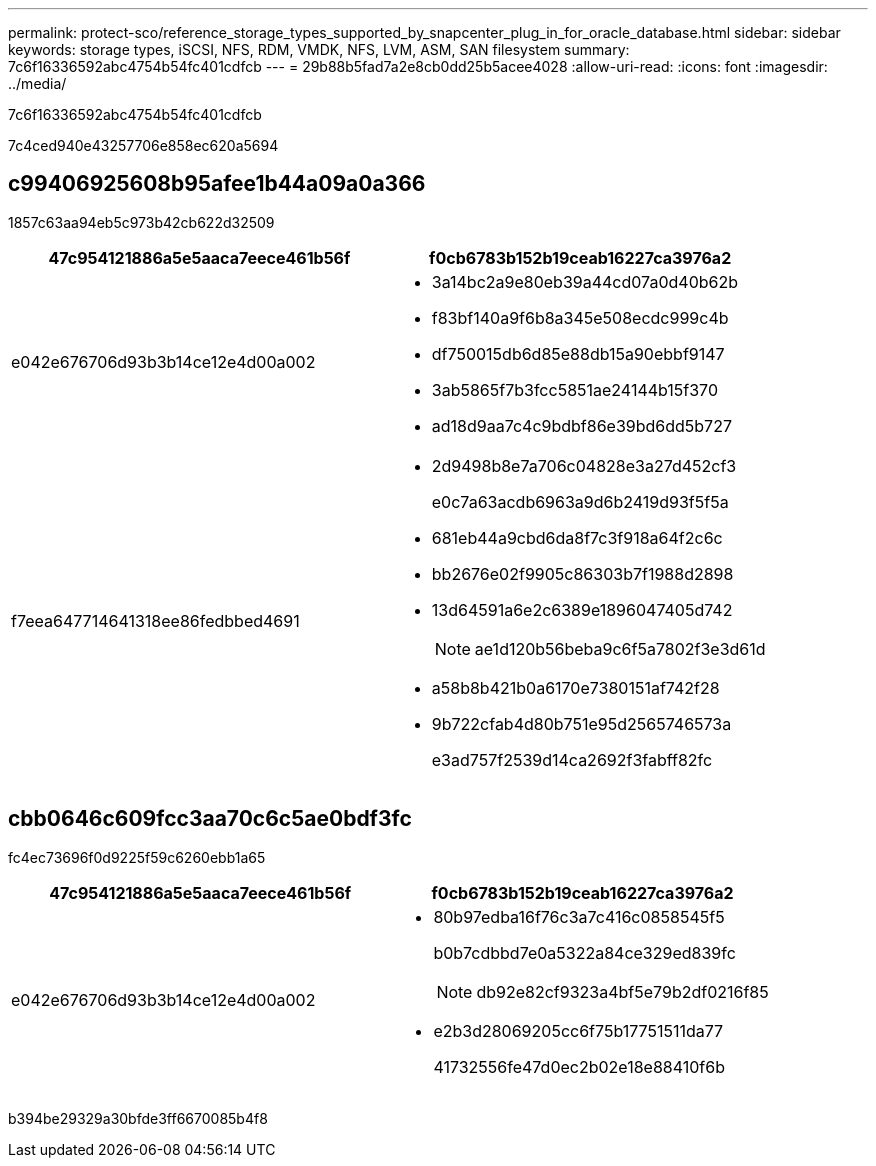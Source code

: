 ---
permalink: protect-sco/reference_storage_types_supported_by_snapcenter_plug_in_for_oracle_database.html 
sidebar: sidebar 
keywords: storage types, iSCSI, NFS, RDM, VMDK, NFS, LVM, ASM, SAN filesystem 
summary: 7c6f16336592abc4754b54fc401cdfcb 
---
= 29b88b5fad7a2e8cb0dd25b5acee4028
:allow-uri-read: 
:icons: font
:imagesdir: ../media/


[role="lead"]
7c6f16336592abc4754b54fc401cdfcb

7c4ced940e43257706e858ec620a5694



== c99406925608b95afee1b44a09a0a366

1857c63aa94eb5c973b42cb622d32509

|===
| 47c954121886a5e5aaca7eece461b56f | f0cb6783b152b19ceab16227ca3976a2 


 a| 
e042e676706d93b3b14ce12e4d00a002
 a| 
* 3a14bc2a9e80eb39a44cd07a0d40b62b
* f83bf140a9f6b8a345e508ecdc999c4b
* df750015db6d85e88db15a90ebbf9147
* 3ab5865f7b3fcc5851ae24144b15f370
* ad18d9aa7c4c9bdbf86e39bd6dd5b727




 a| 
f7eea647714641318ee86fedbbed4691
 a| 
* 2d9498b8e7a706c04828e3a27d452cf3
+
e0c7a63acdb6963a9d6b2419d93f5f5a

* 681eb44a9cbd6da8f7c3f918a64f2c6c
* bb2676e02f9905c86303b7f1988d2898
* 13d64591a6e2c6389e1896047405d742
+

NOTE: ae1d120b56beba9c6f5a7802f3e3d61d

* a58b8b421b0a6170e7380151af742f28
* 9b722cfab4d80b751e95d2565746573a
+
e3ad757f2539d14ca2692f3fabff82fc



|===


== cbb0646c609fcc3aa70c6c5ae0bdf3fc

fc4ec73696f0d9225f59c6260ebb1a65

|===
| 47c954121886a5e5aaca7eece461b56f | f0cb6783b152b19ceab16227ca3976a2 


 a| 
e042e676706d93b3b14ce12e4d00a002
 a| 
* 80b97edba16f76c3a7c416c0858545f5
+
b0b7cdbbd7e0a5322a84ce329ed839fc

+

NOTE: db92e82cf9323a4bf5e79b2df0216f85

* e2b3d28069205cc6f75b17751511da77
+
41732556fe47d0ec2b02e18e88410f6b



|===
b394be29329a30bfde3ff6670085b4f8
